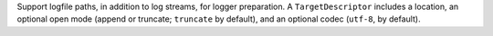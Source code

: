 Support logfile paths, in addition to log streams, for logger preparation. A
``TargetDescriptor`` includes a location, an optional open mode (append or
truncate; ``truncate`` by default), and an optional codec (``utf-8``, by
default).
